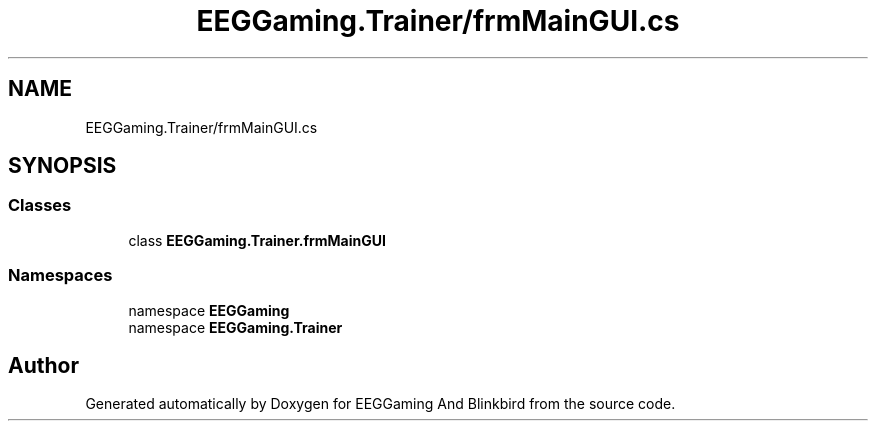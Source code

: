 .TH "EEGGaming.Trainer/frmMainGUI.cs" 3 "Version 0.2.7.5" "EEGGaming And Blinkbird" \" -*- nroff -*-
.ad l
.nh
.SH NAME
EEGGaming.Trainer/frmMainGUI.cs
.SH SYNOPSIS
.br
.PP
.SS "Classes"

.in +1c
.ti -1c
.RI "class \fBEEGGaming\&.Trainer\&.frmMainGUI\fP"
.br
.in -1c
.SS "Namespaces"

.in +1c
.ti -1c
.RI "namespace \fBEEGGaming\fP"
.br
.ti -1c
.RI "namespace \fBEEGGaming\&.Trainer\fP"
.br
.in -1c
.SH "Author"
.PP 
Generated automatically by Doxygen for EEGGaming And Blinkbird from the source code\&.
